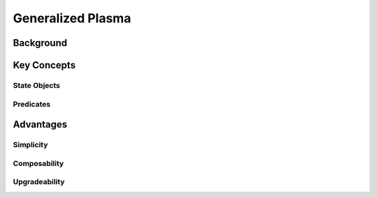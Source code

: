 ##################
Generalized Plasma
##################

**********
Background
**********

************
Key Concepts
************

State Objects
=============

Predicates
==========

**********
Advantages
**********

Simplicity
==========

Composability
=============

Upgradeability
==============

